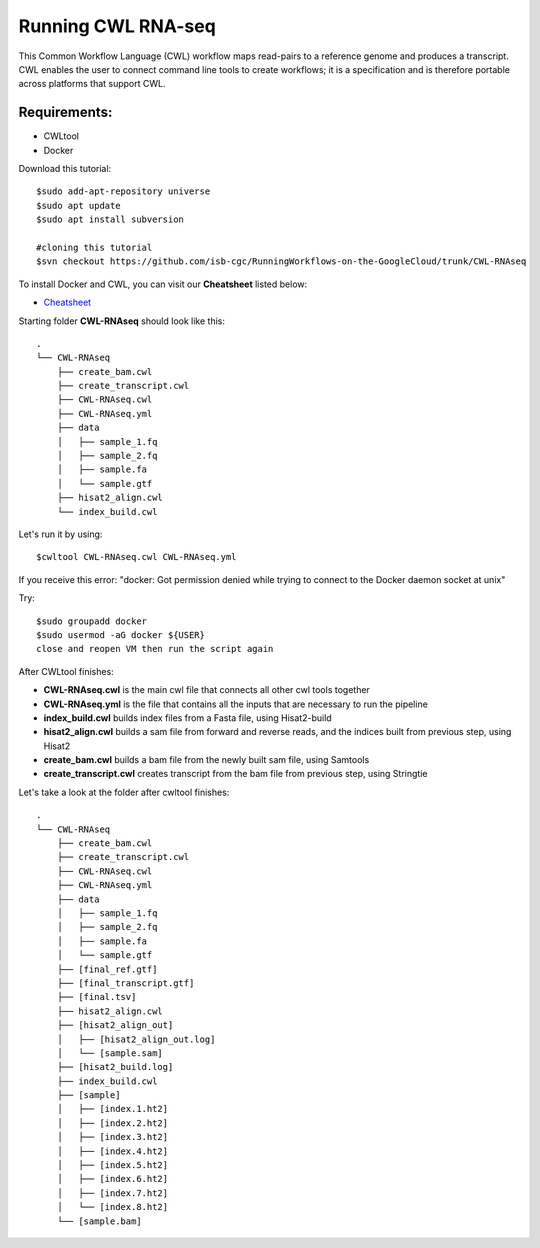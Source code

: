 ==================
Running CWL RNA-seq
==================

This Common Workflow Language (CWL) workflow maps read-pairs to a reference genome and produces a transcript. CWL enables the user to connect command line tools to create workflows; it is a specification and is therefore portable across platforms that support CWL.

Requirements:
=============

-  CWLtool
-  Docker

Download this tutorial:
::

  $sudo add-apt-repository universe
  $sudo apt update
  $sudo apt install subversion

  #cloning this tutorial
  $svn checkout https://github.com/isb-cgc/RunningWorkflows-on-the-GoogleCloud/trunk/CWL-RNAseq

To install Docker and CWL, you can visit our **Cheatsheet** listed below:

- `Cheatsheet <https://isb-cancer-genomics-cloud.readthedocs.io/en/kyle-staging/sections/gcp-info/Cheatsheet.html>`_

Starting folder **CWL-RNAseq** should look like this:


::

  .
  └── CWL-RNAseq
      ├── create_bam.cwl
      ├── create_transcript.cwl
      ├── CWL-RNAseq.cwl
      ├── CWL-RNAseq.yml
      ├── data
      │   ├── sample_1.fq
      │   ├── sample_2.fq
      │   ├── sample.fa
      │   └── sample.gtf
      ├── hisat2_align.cwl
      └── index_build.cwl

Let's run it by using:

::

  $cwltool CWL-RNAseq.cwl CWL-RNAseq.yml

If you receive this error: "docker: Got permission denied while trying to connect to the Docker daemon socket at unix"

Try:

::

  $sudo groupadd docker
  $sudo usermod -aG docker ${USER}
  close and reopen VM then run the script again



After CWLtool finishes:

-  **CWL-RNAseq.cwl** is the main cwl file that connects all other cwl tools together
-  **CWL-RNAseq.yml** is the file that contains all the inputs that are necessary to run the pipeline
-  **index_build.cwl** builds index files from a Fasta file, using Hisat2-build
-  **hisat2_align.cwl** builds a sam file from forward and reverse reads, and the indices built from previous step, using Hisat2
-  **create_bam.cwl** builds a bam file from the newly built sam file, using Samtools
-  **create_transcript.cwl** creates transcript from the bam file from previous step, using Stringtie


Let's take a look at the folder after cwltool finishes:

::

  .
  └── CWL-RNAseq
      ├── create_bam.cwl
      ├── create_transcript.cwl
      ├── CWL-RNAseq.cwl
      ├── CWL-RNAseq.yml
      ├── data
      │   ├── sample_1.fq
      │   ├── sample_2.fq
      │   ├── sample.fa
      │   └── sample.gtf
      ├── [final_ref.gtf]
      ├── [final_transcript.gtf]
      ├── [final.tsv]
      ├── hisat2_align.cwl
      ├── [hisat2_align_out]
      │   ├── [hisat2_align_out.log]
      │   └── [sample.sam]
      ├── [hisat2_build.log]
      ├── index_build.cwl
      ├── [sample]
      │   ├── [index.1.ht2]
      │   ├── [index.2.ht2]
      │   ├── [index.3.ht2]
      │   ├── [index.4.ht2]
      │   ├── [index.5.ht2]
      │   ├── [index.6.ht2]
      │   ├── [index.7.ht2]
      │   └── [index.8.ht2]
      └── [sample.bam]
